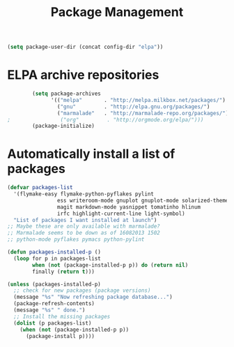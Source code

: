 #+TITLE: Package Management

  #+BEGIN_SRC emacs-lisp
    (setq package-user-dir (concat config-dir "elpa"))
  #+END_SRC

* ELPA archive repositories
  #+BEGIN_SRC emacs-lisp
            (setq package-archives
                  '(("melpa"       . "http://melpa.milkbox.net/packages/")
                    ("gnu"         . "http://elpa.gnu.org/packages/")
                    ("marmalade"   . "http://marmalade-repo.org/packages/")))
    ;                ("org"         . "http://orgmode.org/elpa/")))
            (package-initialize)
  #+END_SRC

* Automatically install a list of packages
  #+BEGIN_SRC emacs-lisp
    (defvar packages-list
      '(flymake-easy flymake-python-pyflakes pylint
                    ess writeroom-mode gnuplot gnuplot-mode solarized-theme
                    magit markdown-mode yasnippet tomatinho hlinum
                    irfc highlight-current-line light-symbol)
      "List of packages I want installed at launch")
    ;; Maybe these are only available with marmalade?
    ;; Marmalade seems to be down as of 16082013 1502
    ;; python-mode pyflakes pymacs python-pylint
    
    (defun packages-installed-p ()
      (loop for p in packages-list
            when (not (package-installed-p p)) do (return nil)
            finally (return t)))
    
    (unless (packages-installed-p)
      ;; check for new packages (package versions)
      (message "%s" "Now refreshing package database...")
      (package-refresh-contents)
      (message "%s" " done.")
      ;; Install the missing packages
      (dolist (p packages-list)
        (when (not (package-installed-p p))
          (package-install p))))
  #+END_SRC
